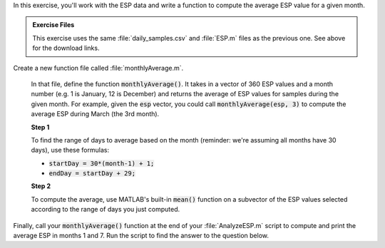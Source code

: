 In this exercise, you'll work with the ESP data and write a function to compute the average ESP value for a given month.

.. admonition:: Exercise Files

  This exercise uses the same :file:`daily_samples.csv` and :file:`ESP.m` files as the previous one. See above for the download links.

Create a new function file called :file:`monthlyAverage.m`.

  In that file, define the function :code:`monthlyAverage()`. It takes in a vector of 360 ESP values and a month number (e.g. 1 is January, 12 is December) and returns the average of ESP values for samples during the given month. For example, given the :code:`esp` vector, you could call :code:`monthlyAverage(esp, 3)` to compute the average ESP during March (the 3rd month).


  **Step 1**

  To find the range of days to average based on the month (reminder: we're assuming all months have 30 days), use these formulas:

  * :code:`startDay = 30*(month-1) + 1;`
  * :code:`endDay = startDay + 29;`

  **Step 2**

  To compute the average, use MATLAB's built-in :code:`mean()` function on a subvector of the ESP values selected according to the range of days you just computed.

  .. reveal:: ch03_04_hint_ESP_indexing
    :showtitle: Hint
    :hidetitle: Hide Hint

    .. hint::
      
      Use indexing and range notation to select the subvector of values to average. For example, to select values for January, you could write :code:`data(1:30)`. Of course, you don't want to hardcode :code:`1:30` - instead use your variables containing the appropriate :code:`startDay` and :code:`endDay`.

.. shortanswer:: ch03_04_ex_montly_average

  Paste in a copy of your :file:`monthlyAverage.m` function file.

Finally, call your :code:`monthlyAverage()` function at the end of your :file:`AnalyzeESP.m` script to compute and print the average ESP in months 1 and 7. Run the script to find the answer to the question below.

.. mchoice:: ch03_04_ex_ESP_result
  :answer_a: 0.0828
  :answer_b: 0.0998
  :answer_c: 0.0713
  :answer_d: 0.1321
  :correct: b
  :feedback_a: Incorrect.
  :feedback_b: Correct!
  :feedback_c: Incorrect.
  :feedback_d: Incorrect.


  What is the average ESP in month 7?
